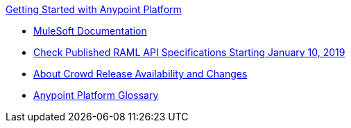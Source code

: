 .xref:index.adoc[Getting Started with Anypoint Platform]
* xref:general:ROOT:index.adoc[MuleSoft Documentation]
* xref:check-published-api-specs.adoc[Check Published RAML API Specifications Starting January 10, 2019]
* xref:api-lifecycle-overview.adoc[About Crowd Release Availability and Changes]
* xref:glossary.adoc[Anypoint Platform Glossary]
